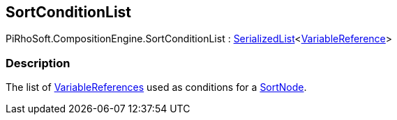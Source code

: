[#reference/sort-condition-list]

## SortConditionList

PiRhoSoft.CompositionEngine.SortConditionList : <<reference/serialized-list-1.html,SerializedList>><<<reference/variable-reference.html,VariableReference>>>

### Description

The list of <<reference/variable-reference.html,VariableReferences>> used as conditions for a <<reference/sort-node.html,SortNode>>.